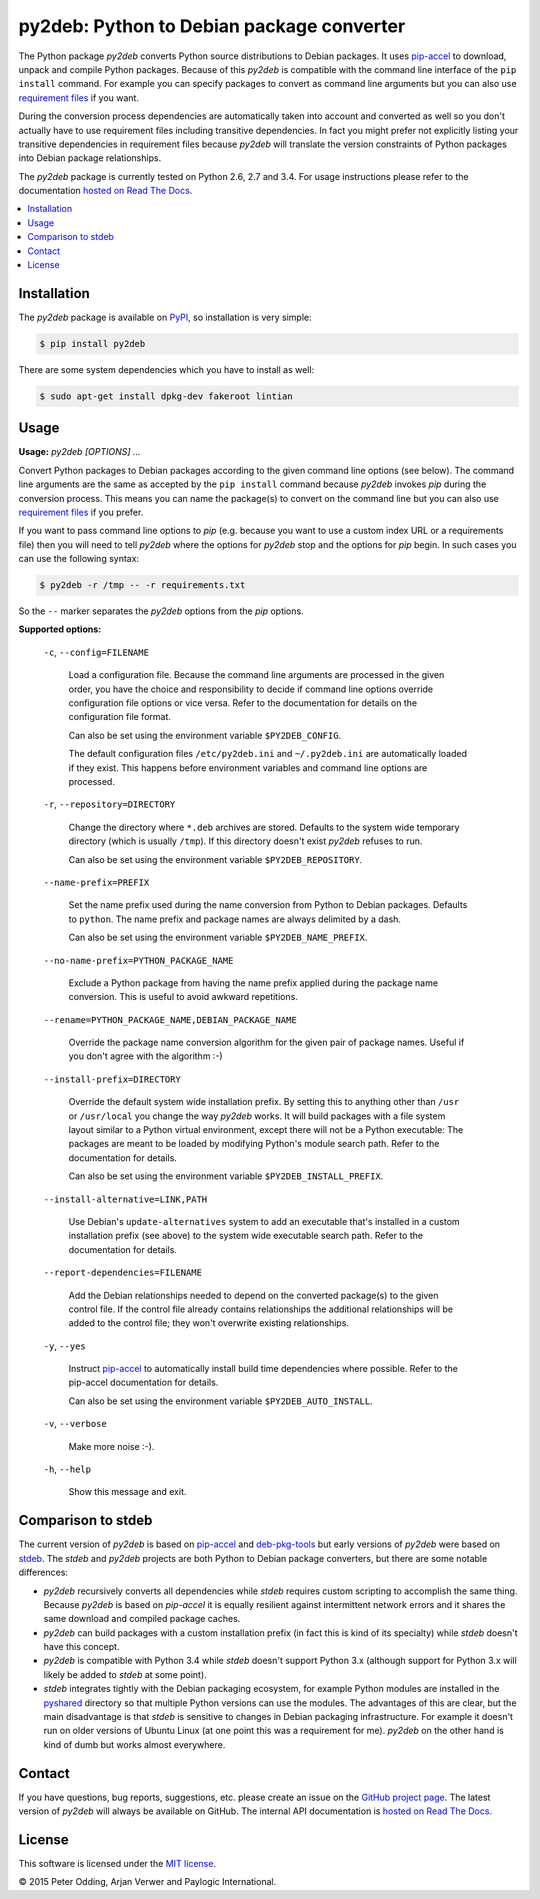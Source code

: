 py2deb: Python to Debian package converter
==========================================

.. image:: https://travis-ci.org/paylogic/py2deb.svg?branch=master
   :target: https://travis-ci.org/paylogic/py2deb

.. image:: https://coveralls.io/repos/paylogic/py2deb/badge.svg?branch=master
   :target: https://coveralls.io/r/paylogic/py2deb?branch=master

The Python package `py2deb` converts Python source distributions to Debian
packages. It uses pip-accel_ to download, unpack and compile Python packages.
Because of this `py2deb` is compatible with the command line interface of the
``pip install`` command. For example you can specify packages to convert as
command line arguments but you can also use `requirement files`_ if you want.

During the conversion process dependencies are automatically taken into account
and converted as well so you don't actually have to use requirement files
including transitive dependencies. In fact you might prefer not explicitly
listing your transitive dependencies in requirement files because `py2deb` will
translate the version constraints of Python packages into Debian package
relationships.

The `py2deb` package is currently tested on Python 2.6, 2.7 and 3.4. For usage
instructions please refer to the documentation `hosted on Read The Docs`_.

.. contents:: :local:

Installation
------------

The `py2deb` package is available on PyPI_, so installation is very simple:

.. code-block:: sh

   $ pip install py2deb

There are some system dependencies which you have to install as well:

.. code-block:: sh

   $ sudo apt-get install dpkg-dev fakeroot lintian

Usage
-----

**Usage:** `py2deb [OPTIONS] ...`

Convert Python packages to Debian packages according to the given command line
options (see below). The command line arguments are the same as accepted by the
``pip install`` command because `py2deb` invokes `pip` during the conversion
process. This means you can name the package(s) to convert on the command line
but you can also use `requirement files`_ if you prefer.

If you want to pass command line options to `pip` (e.g. because you want to use
a custom index URL or a requirements file) then you will need to tell `py2deb`
where the options for `py2deb` stop and the options for `pip` begin. In such
cases you can use the following syntax:

.. code-block:: sh

   $ py2deb -r /tmp -- -r requirements.txt

So the ``--`` marker separates the `py2deb` options from the `pip` options.

**Supported options:**

  ``-c``, ``--config=FILENAME``

    Load a configuration file. Because the command line arguments are processed
    in the given order, you have the choice and responsibility to decide if
    command line options override configuration file options or vice versa.
    Refer to the documentation for details on the configuration file format.

    Can also be set using the environment variable ``$PY2DEB_CONFIG``.

    The default configuration files ``/etc/py2deb.ini`` and ``~/.py2deb.ini``
    are automatically loaded if they exist. This happens before environment
    variables and command line options are processed.

  ``-r``, ``--repository=DIRECTORY``

    Change the directory where ``*.deb`` archives are stored. Defaults to the
    system wide temporary directory (which is usually ``/tmp``). If this
    directory doesn't exist `py2deb` refuses to run.

    Can also be set using the environment variable ``$PY2DEB_REPOSITORY``.

  ``--name-prefix=PREFIX``

    Set the name prefix used during the name conversion from Python to Debian
    packages. Defaults to ``python``. The name prefix and package names are
    always delimited by a dash.

    Can also be set using the environment variable ``$PY2DEB_NAME_PREFIX``.

  ``--no-name-prefix=PYTHON_PACKAGE_NAME``

    Exclude a Python package from having the name prefix applied during the
    package name conversion. This is useful to avoid awkward repetitions.

  ``--rename=PYTHON_PACKAGE_NAME,DEBIAN_PACKAGE_NAME``

    Override the package name conversion algorithm for the given pair of
    package names. Useful if you don't agree with the algorithm :-)

  ``--install-prefix=DIRECTORY``

    Override the default system wide installation prefix. By setting this to
    anything other than ``/usr`` or ``/usr/local`` you change the way `py2deb`
    works. It will build packages with a file system layout similar to a Python
    virtual environment, except there will not be a Python executable: The
    packages are meant to be loaded by modifying Python's module search path.
    Refer to the documentation for details.

    Can also be set using the environment variable ``$PY2DEB_INSTALL_PREFIX``.

  ``--install-alternative=LINK,PATH``

    Use Debian's ``update-alternatives`` system to add an executable that's
    installed in a custom installation prefix (see above) to the system wide
    executable search path. Refer to the documentation for details.

  ``--report-dependencies=FILENAME``

    Add the Debian relationships needed to depend on the converted package(s)
    to the given control file. If the control file already contains
    relationships the additional relationships will be added to the control
    file; they won't overwrite existing relationships.

  ``-y``, ``--yes``

    Instruct pip-accel_ to automatically install build time dependencies where
    possible. Refer to the pip-accel documentation for details.

    Can also be set using the environment variable ``$PY2DEB_AUTO_INSTALL``.

  ``-v``, ``--verbose``

    Make more noise :-).

  ``-h``, ``--help``

    Show this message and exit.

Comparison to stdeb
-------------------

The current version of `py2deb` is based on pip-accel_ and deb-pkg-tools_ but
early versions of `py2deb` were based on stdeb_. The `stdeb` and `py2deb`
projects are both Python to Debian package converters, but there are some
notable differences:

- `py2deb` recursively converts all dependencies while `stdeb` requires custom
  scripting to accomplish the same thing. Because `py2deb` is based on
  `pip-accel` it is equally resilient against intermittent network errors and
  it shares the same download and compiled package caches.

- `py2deb` can build packages with a custom installation prefix (in fact this
  is kind of its specialty) while `stdeb` doesn't have this concept.

- `py2deb` is compatible with Python 3.4 while `stdeb` doesn't support Python
  3.x (although support for Python 3.x will likely be added to `stdeb` at some
  point).

- `stdeb` integrates tightly with the Debian packaging ecosystem, for example
  Python modules are installed in the `pyshared`_ directory so that multiple
  Python versions can use the modules. The advantages of this are clear, but
  the main disadvantage is that `stdeb` is sensitive to changes in Debian
  packaging infrastructure. For example it doesn't run on older versions of
  Ubuntu Linux (at one point this was a requirement for me). `py2deb` on the
  other hand is kind of dumb but works almost everywhere.

Contact
-------

If you have questions, bug reports, suggestions, etc. please create an issue on
the `GitHub project page`_. The latest version of `py2deb` will always be
available on GitHub. The internal API documentation is `hosted on Read The
Docs`_.

License
-------

This software is licensed under the `MIT license`_.

© 2015 Peter Odding, Arjan Verwer and Paylogic International.

.. External references:
.. _deb-pkg-tools: https://pypi.python.org/pypi/deb-pkg-tools
.. _GitHub project page: https://github.com/paylogic/py2deb
.. _hosted on Read The Docs: https://py2deb.readthedocs.org
.. _MIT license: http://en.wikipedia.org/wiki/MIT_License
.. _pip-accel: https://github.com/paylogic/pip-accel
.. _PyPI: https://pypi.python.org/pypi/py2deb
.. _pyshared: https://www.debian.org/doc/packaging-manuals/python-policy/ch-python.html#s-paths
.. _requirement files: http://www.pip-installer.org/en/latest/cookbook.html#requirements-files
.. _stdeb: https://pypi.python.org/pypi/stdeb

